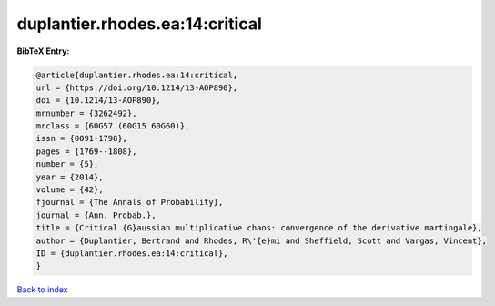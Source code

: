 duplantier.rhodes.ea:14:critical
================================

.. :cite:t:`duplantier.rhodes.ea:14:critical`

.. bibliography:: ../../All.bib

**BibTeX Entry:**

.. code-block:: bibtex

   @article{duplantier.rhodes.ea:14:critical,
   url = {https://doi.org/10.1214/13-AOP890},
   doi = {10.1214/13-AOP890},
   mrnumber = {3262492},
   mrclass = {60G57 (60G15 60G60)},
   issn = {0091-1798},
   pages = {1769--1808},
   number = {5},
   year = {2014},
   volume = {42},
   fjournal = {The Annals of Probability},
   journal = {Ann. Probab.},
   title = {Critical {G}aussian multiplicative chaos: convergence of the derivative martingale},
   author = {Duplantier, Bertrand and Rhodes, R\'{e}mi and Sheffield, Scott and Vargas, Vincent},
   ID = {duplantier.rhodes.ea:14:critical},
   }

`Back to index <../index>`_
